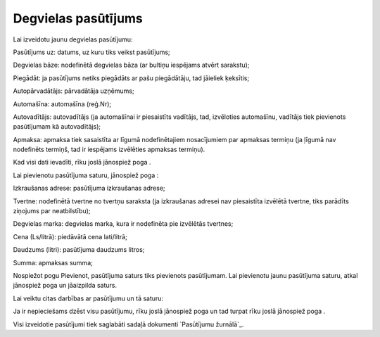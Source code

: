 .. 6904 ========================Degvielas pasūtījums======================== 
Lai izveidotu jaunu degvielas pasūtījumu:







Pasūtījums uz: datums, uz kuru tiks veikst pasūtījums;

Degvielas bāze: nodefinētā degvielas bāza (ar bultiņu iespējams atvērt
sarakstu);

Piegādāt: ja pasūtījums netiks piegādāts ar pašu piegādātāju, tad
jāieliek ķeksītis;

Autopārvadātājs: pārvadātāja uzņēmums;

Automašīna: automašīna (reģ.Nr);

Autovadītājs: autovadītājs (ja automašīnai ir piesaistīts vadītājs,
tad, izvēloties automašīnu, vadītājs tiek pievienots pasūtījumam kā
autovadītājs);

Apmaksa: apmaksa tiek sasaistīta ar līgumā nodefinētajiem nosacījumiem
par apmaksas termiņu (ja ļīgumā nav nodefinēts termiņš, tad ir
iespējams izvēlēties apmaksas termiņu).

Kad visi dati ievadīti, rīku joslā jānospiež poga .

Lai pievienotu pasūtījuma saturu, jānospiež poga :



Izkraušanas adrese: pasūtījuma izkraušanas adrese;

Tvertne: nodefinētā tvertne no tvertņu saraksta (ja izkraušanas
adresei nav piesaistīta izvēlētā tvertne, tiks parādīts ziņojums par
neatbilstību);

Degvielas marka: degvielas marka, kura ir nodefinēta pie izvēlētās
tvertnes;

Cena (Ls/litrā): piedāvātā cena lati/litrā;

Daudzums (litri): pasūtījuma daudzums litros;

Summa: apmaksas summa;

Nospiežot pogu Pievienot, pasūtījuma saturs tiks pievienots
pasūtījumam. Lai pievienotu jaunu pasūtījuma saturu, atkal jānospiež
poga un jāaizpilda saturs.

Lai veiktu citas darbības ar pasūtījumu un tā saturu:







Ja ir nepieciešams dzēst visu pasūtījumu, rīku joslā jānospiež poga un
tad turpat rīku joslā jānospiež poga .

Visi izveidotie pasūtījumi tiek saglabāti sadaļā dokumenti `Pasūtījumu
žurnālā`_.

 .. toctree::   :maxdepth: 4    6913.rst   6914.rst